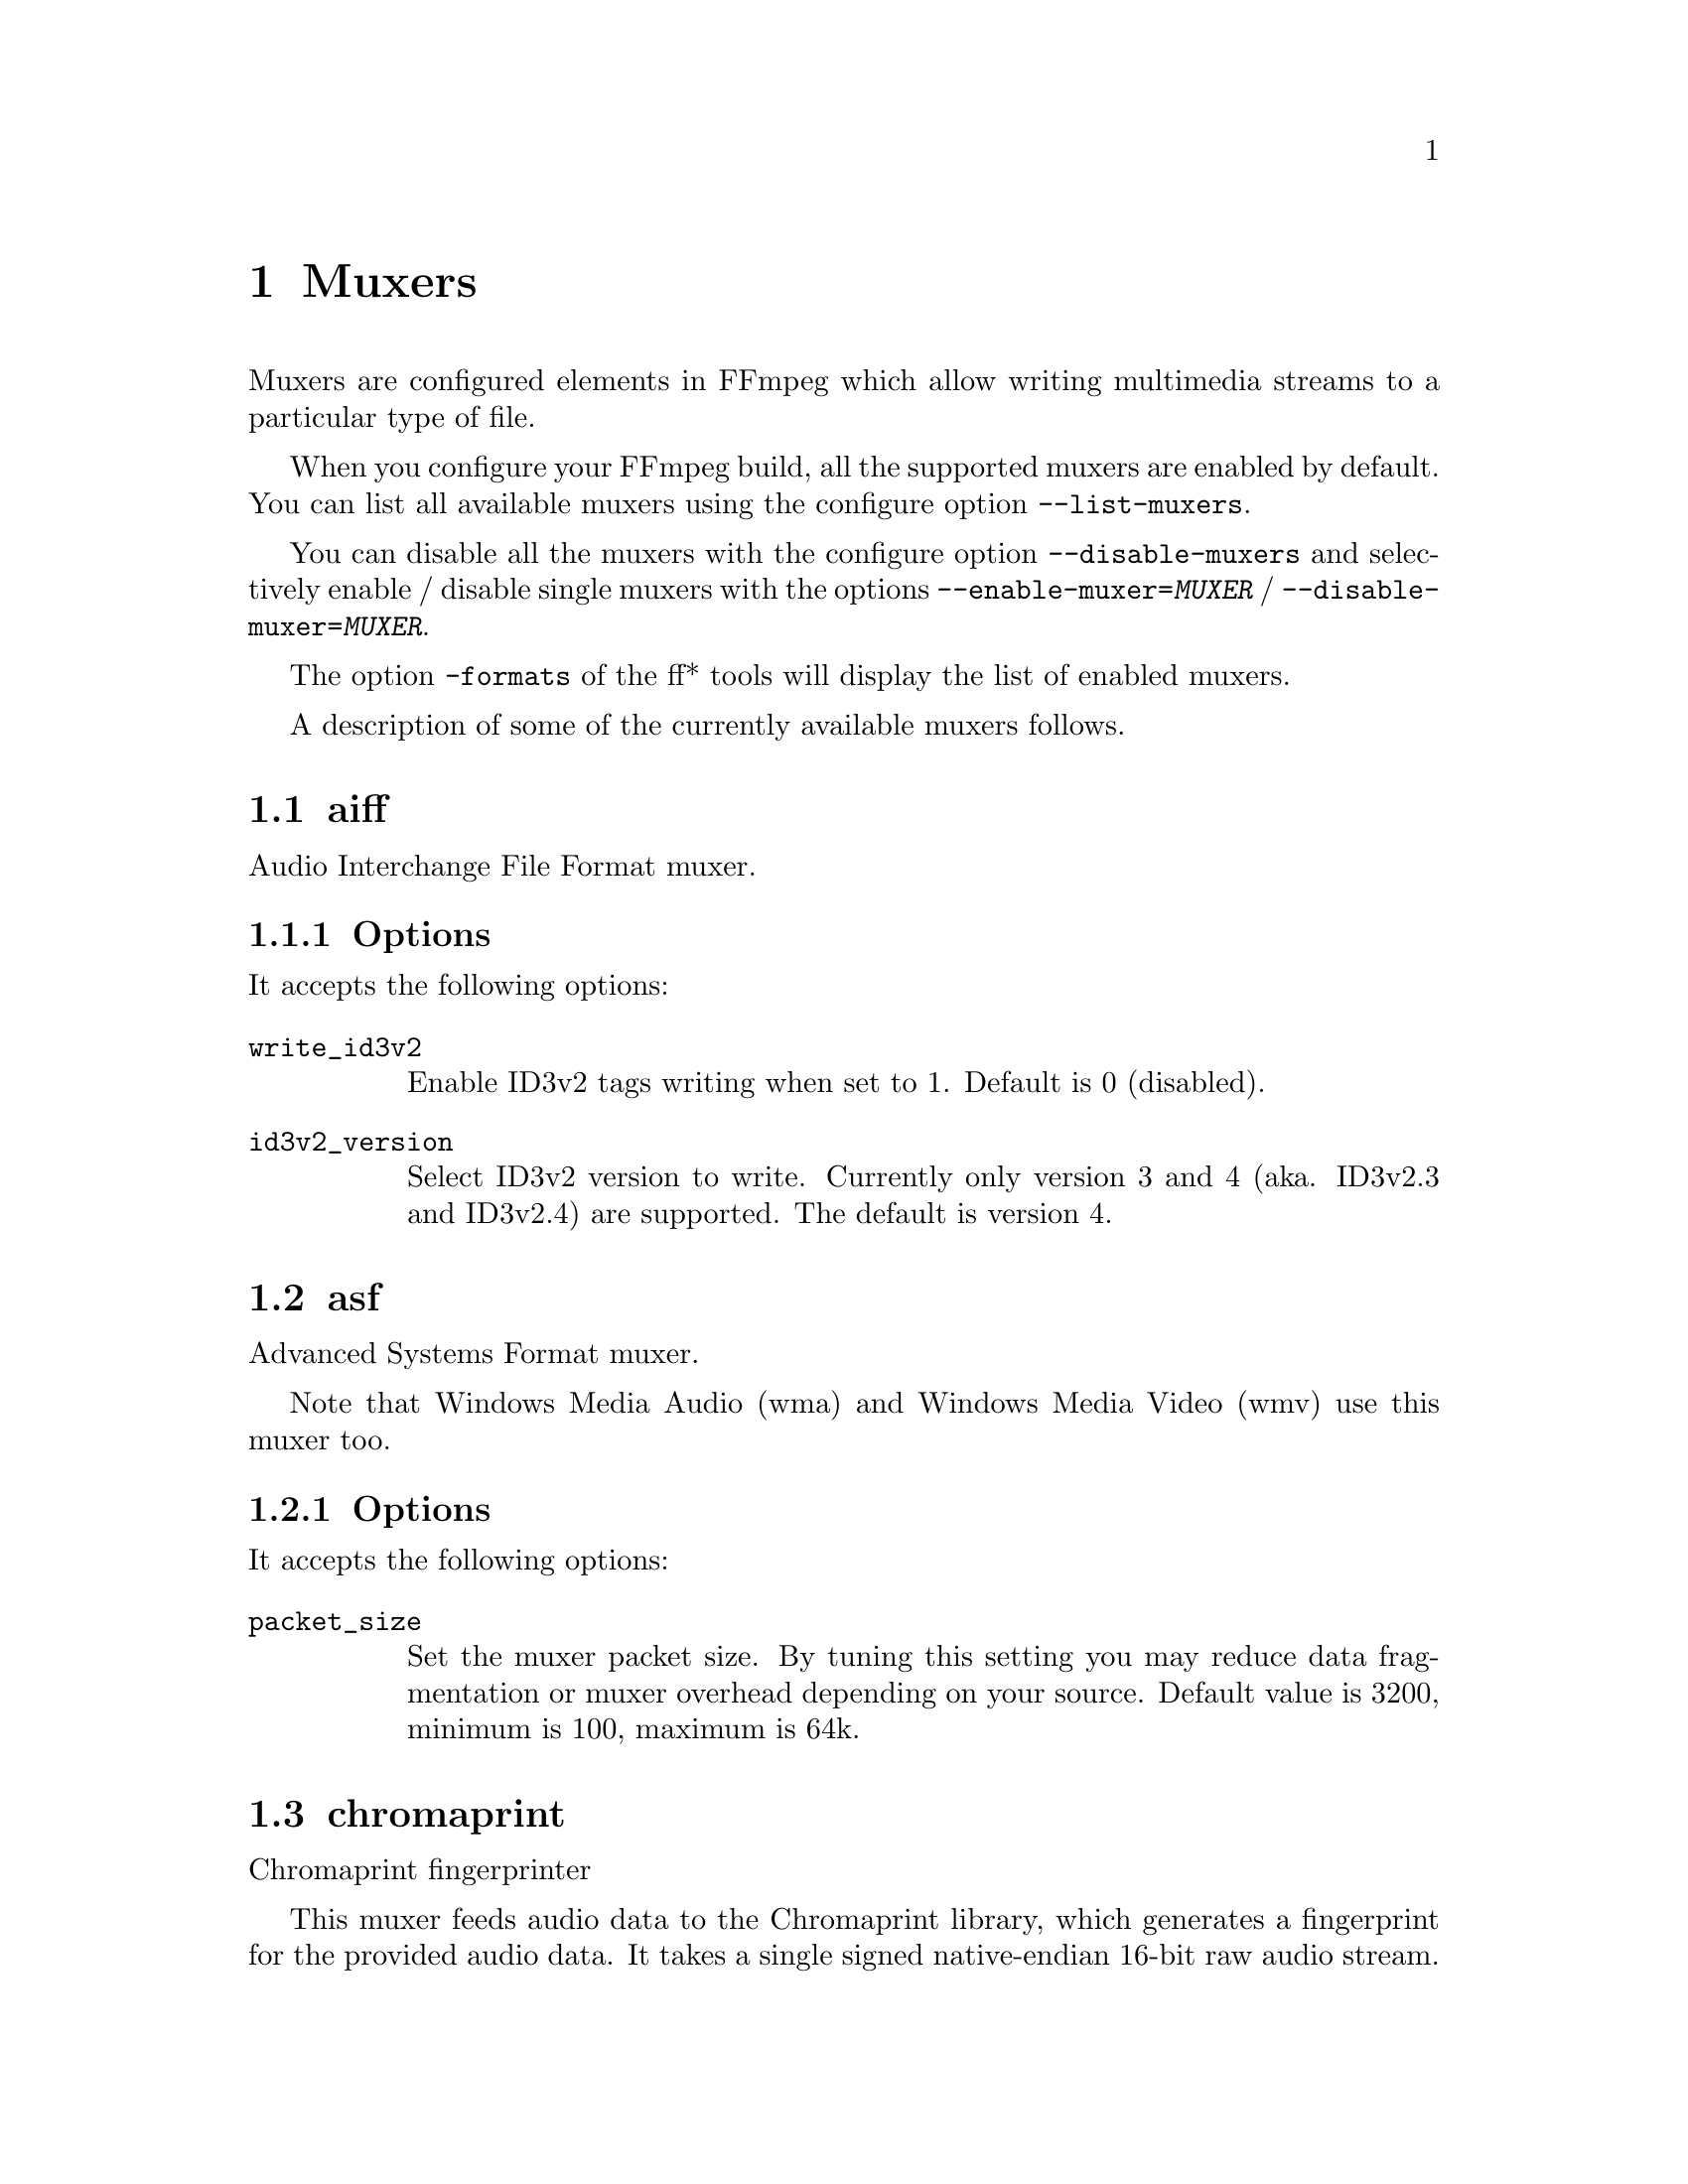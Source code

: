 @chapter Muxers
@c man begin MUXERS

Muxers are configured elements in FFmpeg which allow writing
multimedia streams to a particular type of file.

When you configure your FFmpeg build, all the supported muxers
are enabled by default. You can list all available muxers using the
configure option @code{--list-muxers}.

You can disable all the muxers with the configure option
@code{--disable-muxers} and selectively enable / disable single muxers
with the options @code{--enable-muxer=@var{MUXER}} /
@code{--disable-muxer=@var{MUXER}}.

The option @code{-formats} of the ff* tools will display the list of
enabled muxers.

A description of some of the currently available muxers follows.

@anchor{aiff}
@section aiff

Audio Interchange File Format muxer.

@subsection Options

It accepts the following options:

@table @option
@item write_id3v2
Enable ID3v2 tags writing when set to 1. Default is 0 (disabled).

@item id3v2_version
Select ID3v2 version to write. Currently only version 3 and 4 (aka.
ID3v2.3 and ID3v2.4) are supported. The default is version 4.

@end table

@anchor{asf}
@section asf

Advanced Systems Format muxer.

Note that Windows Media Audio (wma) and Windows Media Video (wmv) use this
muxer too.

@subsection Options

It accepts the following options:

@table @option
@item packet_size
Set the muxer packet size. By tuning this setting you may reduce data
fragmentation or muxer overhead depending on your source. Default value is
3200, minimum is 100, maximum is 64k.

@end table

@anchor{chromaprint}
@section chromaprint

Chromaprint fingerprinter

This muxer feeds audio data to the Chromaprint library, which generates
a fingerprint for the provided audio data. It takes a single signed
native-endian 16-bit raw audio stream.

@subsection Options

@table @option
@item silence_threshold
Threshold for detecting silence, ranges from 0 to 32767. -1 for default
(required for use with the AcoustID service).

@item algorithm
Algorithm index to fingerprint with.

@item fp_format
Format to output the fingerprint as. Accepts the following options:
@table @samp
@item raw
Binary raw fingerprint

@item compressed
Binary compressed fingerprint

@item base64
Base64 compressed fingerprint

@end table

@end table

@anchor{crc}
@section crc

CRC (Cyclic Redundancy Check) testing format.

This muxer computes and prints the Adler-32 CRC of all the input audio
and video frames. By default audio frames are converted to signed
16-bit raw audio and video frames to raw video before computing the
CRC.

The output of the muxer consists of a single line of the form:
CRC=0x@var{CRC}, where @var{CRC} is a hexadecimal number 0-padded to
8 digits containing the CRC for all the decoded input frames.

See also the @ref{framecrc} muxer.

@subsection Examples

For example to compute the CRC of the input, and store it in the file
@file{out.crc}:
@example
ffmpeg -i INPUT -f crc out.crc
@end example

You can print the CRC to stdout with the command:
@example
ffmpeg -i INPUT -f crc -
@end example

You can select the output format of each frame with @command{ffmpeg} by
specifying the audio and video codec and format. For example to
compute the CRC of the input audio converted to PCM unsigned 8-bit
and the input video converted to MPEG-2 video, use the command:
@example
ffmpeg -i INPUT -c:a pcm_u8 -c:v mpeg2video -f crc -
@end example

@section flv

Adobe Flash Video Format muxer.

This muxer accepts the following options:

@table @option

@item flvflags @var{flags}
Possible values:

@table @samp

@item aac_seq_header_detect
Place AAC sequence header based on audio stream data.

@item no_sequence_end
Disable sequence end tag.
@end table
@end table

@anchor{framecrc}
@section framecrc

Per-packet CRC (Cyclic Redundancy Check) testing format.

This muxer computes and prints the Adler-32 CRC for each audio
and video packet. By default audio frames are converted to signed
16-bit raw audio and video frames to raw video before computing the
CRC.

The output of the muxer consists of a line for each audio and video
packet of the form:
@example
@var{stream_index}, @var{packet_dts}, @var{packet_pts}, @var{packet_duration}, @var{packet_size}, 0x@var{CRC}
@end example

@var{CRC} is a hexadecimal number 0-padded to 8 digits containing the
CRC of the packet.

@subsection Examples

For example to compute the CRC of the audio and video frames in
@file{INPUT}, converted to raw audio and video packets, and store it
in the file @file{out.crc}:
@example
ffmpeg -i INPUT -f framecrc out.crc
@end example

To print the information to stdout, use the command:
@example
ffmpeg -i INPUT -f framecrc -
@end example

With @command{ffmpeg}, you can select the output format to which the
audio and video frames are encoded before computing the CRC for each
packet by specifying the audio and video codec. For example, to
compute the CRC of each decoded input audio frame converted to PCM
unsigned 8-bit and of each decoded input video frame converted to
MPEG-2 video, use the command:
@example
ffmpeg -i INPUT -c:a pcm_u8 -c:v mpeg2video -f framecrc -
@end example

See also the @ref{crc} muxer.

@anchor{framehash}
@section framehash

Per-packet hash testing format.

This muxer computes and prints a cryptographic hash for each audio
and video packet. This can be used for packet-by-packet equality
checks without having to individually do a binary comparison on each.

By default audio frames are converted to signed 16-bit raw audio and
video frames to raw video before computing the hash, but the output
of explicit conversions to other codecs can also be used. It uses the
SHA-256 cryptographic hash function by default, but supports several
other algorithms.

The output of the muxer consists of a line for each audio and video
packet of the form:
@example
@var{stream_index}, @var{packet_dts}, @var{packet_pts}, @var{packet_duration}, @var{packet_size}, @var{hash}
@end example

@var{hash} is a hexadecimal number representing the computed hash
for the packet.

@table @option
@item hash @var{algorithm}
Use the cryptographic hash function specified by the string @var{algorithm}.
Supported values include @code{MD5}, @code{murmur3}, @code{RIPEMD128},
@code{RIPEMD160}, @code{RIPEMD256}, @code{RIPEMD320}, @code{SHA160},
@code{SHA224}, @code{SHA256} (default), @code{SHA512/224}, @code{SHA512/256},
@code{SHA384}, @code{SHA512}, @code{CRC32} and @code{adler32}.

@end table

@subsection Examples

To compute the SHA-256 hash of the audio and video frames in @file{INPUT},
converted to raw audio and video packets, and store it in the file
@file{out.sha256}:
@example
ffmpeg -i INPUT -f framehash out.sha256
@end example

To print the information to stdout, using the MD5 hash function, use
the command:
@example
ffmpeg -i INPUT -f framehash -hash md5 -
@end example

See also the @ref{hash} muxer.

@anchor{framemd5}
@section framemd5

Per-packet MD5 testing format.

This is a variant of the @ref{framehash} muxer. Unlike that muxer,
it defaults to using the MD5 hash function.

@subsection Examples

To compute the MD5 hash of the audio and video frames in @file{INPUT},
converted to raw audio and video packets, and store it in the file
@file{out.md5}:
@example
ffmpeg -i INPUT -f framemd5 out.md5
@end example

To print the information to stdout, use the command:
@example
ffmpeg -i INPUT -f framemd5 -
@end example

See also the @ref{framehash} and @ref{md5} muxers.

@anchor{gif}
@section gif

Animated GIF muxer.

It accepts the following options:

@table @option
@item loop
Set the number of times to loop the output. Use @code{-1} for no loop, @code{0}
for looping indefinitely (default).

@item final_delay
Force the delay (expressed in centiseconds) after the last frame. Each frame
ends with a delay until the next frame. The default is @code{-1}, which is a
special value to tell the muxer to re-use the previous delay. In case of a
loop, you might want to customize this value to mark a pause for instance.
@end table

For example, to encode a gif looping 10 times, with a 5 seconds delay between
the loops:
@example
ffmpeg -i INPUT -loop 10 -final_delay 500 out.gif
@end example

Note 1: if you wish to extract the frames into separate GIF files, you need to
force the @ref{image2} muxer:
@example
ffmpeg -i INPUT -c:v gif -f image2 "out%d.gif"
@end example

Note 2: the GIF format has a very large time base: the delay between two frames
can therefore not be smaller than one centi second.

@anchor{hash}
@section hash

Hash testing format.

This muxer computes and prints a cryptographic hash of all the input
audio and video frames. This can be used for equality checks without
having to do a complete binary comparison.

By default audio frames are converted to signed 16-bit raw audio and
video frames to raw video before computing the hash, but the output
of explicit conversions to other codecs can also be used. Timestamps
are ignored. It uses the SHA-256 cryptographic hash function by default,
but supports several other algorithms.

The output of the muxer consists of a single line of the form:
@var{algo}=@var{hash}, where @var{algo} is a short string representing
the hash function used, and @var{hash} is a hexadecimal number
representing the computed hash.

@table @option
@item hash @var{algorithm}
Use the cryptographic hash function specified by the string @var{algorithm}.
Supported values include @code{MD5}, @code{murmur3}, @code{RIPEMD128},
@code{RIPEMD160}, @code{RIPEMD256}, @code{RIPEMD320}, @code{SHA160},
@code{SHA224}, @code{SHA256} (default), @code{SHA512/224}, @code{SHA512/256},
@code{SHA384}, @code{SHA512}, @code{CRC32} and @code{adler32}.

@end table

@subsection Examples

To compute the SHA-256 hash of the input converted to raw audio and
video, and store it in the file @file{out.sha256}:
@example
ffmpeg -i INPUT -f hash out.sha256
@end example

To print an MD5 hash to stdout use the command:
@example
ffmpeg -i INPUT -f hash -hash md5 -
@end example

See also the @ref{framehash} muxer.

@anchor{hls}
@section hls

Apple HTTP Live Streaming muxer that segments MPEG-TS according to
the HTTP Live Streaming (HLS) specification.

It creates a playlist file, and one or more segment files. The output filename
specifies the playlist filename.

By default, the muxer creates a file for each segment produced. These files
have the same name as the playlist, followed by a sequential number and a
.ts extension.

For example, to convert an input file with @command{ffmpeg}:
@example
ffmpeg -i in.nut out.m3u8
@end example
This example will produce the playlist, @file{out.m3u8}, and segment files:
@file{out0.ts}, @file{out1.ts}, @file{out2.ts}, etc.

See also the @ref{segment} muxer, which provides a more generic and
flexible implementation of a segmenter, and can be used to perform HLS
segmentation.

@subsection Options

This muxer supports the following options:

@table @option
@item hls_init_time @var{seconds}
Set the initial target segment length in seconds. Default value is @var{0}.
Segment will be cut on the next key frame after this time has passed on the first m3u8 list.
After the initial playlist is filled @command{ffmpeg} will cut segments
at duration equal to @code{hls_time}

@item hls_time @var{seconds}
Set the target segment length in seconds. Default value is 2.
Segment will be cut on the next key frame after this time has passed.

@item hls_list_size @var{size}
Set the maximum number of playlist entries. If set to 0 the list file
will contain all the segments. Default value is 5.

@item hls_ts_options @var{options_list}
Set output format options using a :-separated list of key=value
parameters. Values containing @code{:} special characters must be
escaped.

@item hls_wrap @var{wrap}
Set the number after which the segment filename number (the number
specified in each segment file) wraps. If set to 0 the number will be
never wrapped. Default value is 0.

This option is useful to avoid to fill the disk with many segment
files, and limits the maximum number of segment files written to disk
to @var{wrap}.

@item start_number @var{number}
Start the playlist sequence number from @var{number}. Default value is
0.

@item hls_allow_cache @var{allowcache}
Explicitly set whether the client MAY (1) or MUST NOT (0) cache media segments.

@item hls_base_url @var{baseurl}
Append @var{baseurl} to every entry in the playlist.
Useful to generate playlists with absolute paths.

Note that the playlist sequence number must be unique for each segment
and it is not to be confused with the segment filename sequence number
which can be cyclic, for example if the @option{wrap} option is
specified.

@item hls_segment_filename @var{filename}
Set the segment filename. Unless @code{hls_flags single_file} is set,
@var{filename} is used as a string format with the segment number:
@example
ffmpeg -i in.nut -hls_segment_filename 'file%03d.ts' out.m3u8
@end example
This example will produce the playlist, @file{out.m3u8}, and segment files:
@file{file000.ts}, @file{file001.ts}, @file{file002.ts}, etc.

@item use_localtime
Use strftime on @var{filename} to expand the segment filename with localtime.
The segment number (%d) is not available in this mode.
@example
ffmpeg -i in.nut -use_localtime 1 -hls_segment_filename 'file-%Y%m%d-%s.ts' out.m3u8
@end example
This example will produce the playlist, @file{out.m3u8}, and segment files:
@file{file-20160215-1455569023.ts}, @file{file-20160215-1455569024.ts}, etc.

@item use_localtime_mkdir
Used together with -use_localtime, it will create up to one subdirectory which
is expanded in @var{filename}.
@example
ffmpeg -i in.nut -use_localtime 1 -use_localtime_mkdir 1 -hls_segment_filename '%Y%m%d/file-%Y%m%d-%s.ts' out.m3u8
@end example
This example will create a directory 201560215 (if it does not exist), and then
produce the playlist, @file{out.m3u8}, and segment files:
@file{201560215/file-20160215-1455569023.ts}, @file{201560215/file-20160215-1455569024.ts}, etc.


@item hls_key_info_file @var{key_info_file}
Use the information in @var{key_info_file} for segment encryption. The first
line of @var{key_info_file} specifies the key URI written to the playlist. The
key URL is used to access the encryption key during playback. The second line
specifies the path to the key file used to obtain the key during the encryption
process. The key file is read as a single packed array of 16 octets in binary
format. The optional third line specifies the initialization vector (IV) as a
hexadecimal string to be used instead of the segment sequence number (default)
for encryption. Changes to @var{key_info_file} will result in segment
encryption with the new key/IV and an entry in the playlist for the new key
URI/IV.

Key info file format:
@example
@var{key URI}
@var{key file path}
@var{IV} (optional)
@end example

Example key URIs:
@example
http://server/file.key
/path/to/file.key
file.key
@end example

Example key file paths:
@example
file.key
/path/to/file.key
@end example

Example IV:
@example
0123456789ABCDEF0123456789ABCDEF
@end example

Key info file example:
@example
http://server/file.key
/path/to/file.key
0123456789ABCDEF0123456789ABCDEF
@end example

Example shell script:
@example
#!/bin/sh
BASE_URL=$@{1:-'.'@}
openssl rand 16 > file.key
echo $BASE_URL/file.key > file.keyinfo
echo file.key >> file.keyinfo
echo $(openssl rand -hex 16) >> file.keyinfo
ffmpeg -f lavfi -re -i testsrc -c:v h264 -hls_flags delete_segments \
  -hls_key_info_file file.keyinfo out.m3u8
@end example

@item hls_flags single_file
If this flag is set, the muxer will store all segments in a single MPEG-TS
file, and will use byte ranges in the playlist. HLS playlists generated with
this way will have the version number 4.
For example:
@example
ffmpeg -i in.nut -hls_flags single_file out.m3u8
@end example
Will produce the playlist, @file{out.m3u8}, and a single segment file,
@file{out.ts}.

@item hls_flags delete_segments
Segment files removed from the playlist are deleted after a period of time
equal to the duration of the segment plus the duration of the playlist.

@item hls_flags append_list
Append new segments into the end of old segment list,
and remove the @code{#EXT-X-ENDLIST} from the old segment list.

@item hls_flags round_durations
Round the duration info in the playlist file segment info to integer
values, instead of using floating point.

@item hls_flags discont_starts
Add the @code{#EXT-X-DISCONTINUITY} tag to the playlist, before the
first segment's information.

@item hls_flags omit_endlist
Do not append the @code{EXT-X-ENDLIST} tag at the end of the playlist.

@item hls_flags split_by_time
Allow segments to start on frames other than keyframes. This improves
behavior on some players when the time between keyframes is inconsistent,
but may make things worse on others, and can cause some oddities during
seeking. This flag should be used with the @code{hls_time} option.

@item hls_flags program_date_time
Generate @code{EXT-X-PROGRAM-DATE-TIME} tags.

@item hls_playlist_type event
Emit @code{#EXT-X-PLAYLIST-TYPE:EVENT} in the m3u8 header. Forces
@option{hls_list_size} to 0; the playlist can only be appended to.

@item hls_playlist_type vod
Emit @code{#EXT-X-PLAYLIST-TYPE:VOD} in the m3u8 header. Forces
@option{hls_list_size} to 0; the playlist must not change.

@item method
Use the given HTTP method to create the hls files.
@example
ffmpeg -re -i in.ts -f hls -method PUT http://example.com/live/out.m3u8
@end example
This example will upload all the mpegts segment files to the HTTP
server using the HTTP PUT method, and update the m3u8 files every
@code{refresh} times using the same method.
Note that the HTTP server must support the given method for uploading
files.
@end table

@anchor{ico}
@section ico

ICO file muxer.

Microsoft's icon file format (ICO) has some strict limitations that should be noted:

@itemize
@item
Size cannot exceed 256 pixels in any dimension

@item
Only BMP and PNG images can be stored

@item
If a BMP image is used, it must be one of the following pixel formats:
@example
BMP Bit Depth      FFmpeg Pixel Format
1bit               pal8
4bit               pal8
8bit               pal8
16bit              rgb555le
24bit              bgr24
32bit              bgra
@end example

@item
If a BMP image is used, it must use the BITMAPINFOHEADER DIB header

@item
If a PNG image is used, it must use the rgba pixel format
@end itemize

@anchor{image2}
@section image2

Image file muxer.

The image file muxer writes video frames to image files.

The output filenames are specified by a pattern, which can be used to
produce sequentially numbered series of files.
The pattern may contain the string "%d" or "%0@var{N}d", this string
specifies the position of the characters representing a numbering in
the filenames. If the form "%0@var{N}d" is used, the string
representing the number in each filename is 0-padded to @var{N}
digits. The literal character '%' can be specified in the pattern with
the string "%%".

If the pattern contains "%d" or "%0@var{N}d", the first filename of
the file list specified will contain the number 1, all the following
numbers will be sequential.

The pattern may contain a suffix which is used to automatically
determine the format of the image files to write.

For example the pattern "img-%03d.bmp" will specify a sequence of
filenames of the form @file{img-001.bmp}, @file{img-002.bmp}, ...,
@file{img-010.bmp}, etc.
The pattern "img%%-%d.jpg" will specify a sequence of filenames of the
form @file{img%-1.jpg}, @file{img%-2.jpg}, ..., @file{img%-10.jpg},
etc.

@subsection Examples

The following example shows how to use @command{ffmpeg} for creating a
sequence of files @file{img-001.jpeg}, @file{img-002.jpeg}, ...,
taking one image every second from the input video:
@example
ffmpeg -i in.avi -vsync cfr -r 1 -f image2 'img-%03d.jpeg'
@end example

Note that with @command{ffmpeg}, if the format is not specified with the
@code{-f} option and the output filename specifies an image file
format, the image2 muxer is automatically selected, so the previous
command can be written as:
@example
ffmpeg -i in.avi -vsync cfr -r 1 'img-%03d.jpeg'
@end example

Note also that the pattern must not necessarily contain "%d" or
"%0@var{N}d", for example to create a single image file
@file{img.jpeg} from the start of the input video you can employ the command:
@example
ffmpeg -i in.avi -f image2 -frames:v 1 img.jpeg
@end example

The @option{strftime} option allows you to expand the filename with
date and time information. Check the documentation of
the @code{strftime()} function for the syntax.

For example to generate image files from the @code{strftime()}
"%Y-%m-%d_%H-%M-%S" pattern, the following @command{ffmpeg} command
can be used:
@example
ffmpeg -f v4l2 -r 1 -i /dev/video0 -f image2 -strftime 1 "%Y-%m-%d_%H-%M-%S.jpg"
@end example

@subsection Options

@table @option
@item start_number
Start the sequence from the specified number. Default value is 0.

@item update
If set to 1, the filename will always be interpreted as just a
filename, not a pattern, and the corresponding file will be continuously
overwritten with new images. Default value is 0.

@item strftime
If set to 1, expand the filename with date and time information from
@code{strftime()}. Default value is 0.
@end table

The image muxer supports the .Y.U.V image file format. This format is
special in that that each image frame consists of three files, for
each of the YUV420P components. To read or write this image file format,
specify the name of the '.Y' file. The muxer will automatically open the
'.U' and '.V' files as required.

@section matroska

Matroska container muxer.

This muxer implements the matroska and webm container specs.

@subsection Metadata

The recognized metadata settings in this muxer are:

@table @option
@item title
Set title name provided to a single track.

@item language
Specify the language of the track in the Matroska languages form.

The language can be either the 3 letters bibliographic ISO-639-2 (ISO
639-2/B) form (like "fre" for French), or a language code mixed with a
country code for specialities in languages (like "fre-ca" for Canadian
French).

@item stereo_mode
Set stereo 3D video layout of two views in a single video track.

The following values are recognized:
@table @samp
@item mono
video is not stereo
@item left_right
Both views are arranged side by side, Left-eye view is on the left
@item bottom_top
Both views are arranged in top-bottom orientation, Left-eye view is at bottom
@item top_bottom
Both views are arranged in top-bottom orientation, Left-eye view is on top
@item checkerboard_rl
Each view is arranged in a checkerboard interleaved pattern, Left-eye view being first
@item checkerboard_lr
Each view is arranged in a checkerboard interleaved pattern, Right-eye view being first
@item row_interleaved_rl
Each view is constituted by a row based interleaving, Right-eye view is first row
@item row_interleaved_lr
Each view is constituted by a row based interleaving, Left-eye view is first row
@item col_interleaved_rl
Both views are arranged in a column based interleaving manner, Right-eye view is first column
@item col_interleaved_lr
Both views are arranged in a column based interleaving manner, Left-eye view is first column
@item anaglyph_cyan_red
All frames are in anaglyph format viewable through red-cyan filters
@item right_left
Both views are arranged side by side, Right-eye view is on the left
@item anaglyph_green_magenta
All frames are in anaglyph format viewable through green-magenta filters
@item block_lr
Both eyes laced in one Block, Left-eye view is first
@item block_rl
Both eyes laced in one Block, Right-eye view is first
@end table
@end table

For example a 3D WebM clip can be created using the following command line:
@example
ffmpeg -i sample_left_right_clip.mpg -an -c:v libvpx -metadata stereo_mode=left_right -y stereo_clip.webm
@end example

@subsection Options

This muxer supports the following options:

@table @option
@item reserve_index_space
By default, this muxer writes the index for seeking (called cues in Matroska
terms) at the end of the file, because it cannot know in advance how much space
to leave for the index at the beginning of the file. However for some use cases
-- e.g.  streaming where seeking is possible but slow -- it is useful to put the
index at the beginning of the file.

If this option is set to a non-zero value, the muxer will reserve a given amount
of space in the file header and then try to write the cues there when the muxing
finishes. If the available space does not suffice, muxing will fail. A safe size
for most use cases should be about 50kB per hour of video.

Note that cues are only written if the output is seekable and this option will
have no effect if it is not.
@end table

@anchor{md5}
@section md5

MD5 testing format.

This is a variant of the @ref{hash} muxer. Unlike that muxer, it
defaults to using the MD5 hash function.

@subsection Examples

To compute the MD5 hash of the input converted to raw
audio and video, and store it in the file @file{out.md5}:
@example
ffmpeg -i INPUT -f md5 out.md5
@end example

You can print the MD5 to stdout with the command:
@example
ffmpeg -i INPUT -f md5 -
@end example

See also the @ref{hash} and @ref{framemd5} muxers.

@section mov, mp4, ismv

MOV/MP4/ISMV (Smooth Streaming) muxer.

The mov/mp4/ismv muxer supports fragmentation. Normally, a MOV/MP4
file has all the metadata about all packets stored in one location
(written at the end of the file, it can be moved to the start for
better playback by adding @var{faststart} to the @var{movflags}, or
using the @command{qt-faststart} tool). A fragmented
file consists of a number of fragments, where packets and metadata
about these packets are stored together. Writing a fragmented
file has the advantage that the file is decodable even if the
writing is interrupted (while a normal MOV/MP4 is undecodable if
it is not properly finished), and it requires less memory when writing
very long files (since writing normal MOV/MP4 files stores info about
every single packet in memory until the file is closed). The downside
is that it is less compatible with other applications.

@subsection Options

Fragmentation is enabled by setting one of the AVOptions that define
how to cut the file into fragments:

@table @option
@item -moov_size @var{bytes}
Reserves space for the moov atom at the beginning of the file instead of placing the
moov atom at the end. If the space reserved is insufficient, muxing will fail.
@item -movflags frag_keyframe
Start a new fragment at each video keyframe.
@item -frag_duration @var{duration}
Create fragments that are @var{duration} microseconds long.
@item -frag_size @var{size}
Create fragments that contain up to @var{size} bytes of payload data.
@item -movflags frag_custom
Allow the caller to manually choose when to cut fragments, by
calling @code{av_write_frame(ctx, NULL)} to write a fragment with
the packets written so far. (This is only useful with other
applications integrating libavformat, not from @command{ffmpeg}.)
@item -min_frag_duration @var{duration}
Don't create fragments that are shorter than @var{duration} microseconds long.
@end table

If more than one condition is specified, fragments are cut when
one of the specified conditions is fulfilled. The exception to this is
@code{-min_frag_duration}, which has to be fulfilled for any of the other
conditions to apply.

Additionally, the way the output file is written can be adjusted
through a few other options:

@table @option
@item -movflags empty_moov
Write an initial moov atom directly at the start of the file, without
describing any samples in it. Generally, an mdat/moov pair is written
at the start of the file, as a normal MOV/MP4 file, containing only
a short portion of the file. With this option set, there is no initial
mdat atom, and the moov atom only describes the tracks but has
a zero duration.

This option is implicitly set when writing ismv (Smooth Streaming) files.
@item -movflags separate_moof
Write a separate moof (movie fragment) atom for each track. Normally,
packets for all tracks are written in a moof atom (which is slightly
more efficient), but with this option set, the muxer writes one moof/mdat
pair for each track, making it easier to separate tracks.

This option is implicitly set when writing ismv (Smooth Streaming) files.
@item -movflags faststart
Run a second pass moving the index (moov atom) to the beginning of the file.
This operation can take a while, and will not work in various situations such
as fragmented output, thus it is not enabled by default.
@item -movflags rtphint
Add RTP hinting tracks to the output file.
@item -movflags disable_chpl
Disable Nero chapter markers (chpl atom).  Normally, both Nero chapters
and a QuickTime chapter track are written to the file. With this option
set, only the QuickTime chapter track will be written. Nero chapters can
cause failures when the file is reprocessed with certain tagging programs, like
mp3Tag 2.61a and iTunes 11.3, most likely other versions are affected as well.
@item -movflags omit_tfhd_offset
Do not write any absolute base_data_offset in tfhd atoms. This avoids
tying fragments to absolute byte positions in the file/streams.
@item -movflags default_base_moof
Similarly to the omit_tfhd_offset, this flag avoids writing the
absolute base_data_offset field in tfhd atoms, but does so by using
the new default-base-is-moof flag instead. This flag is new from
14496-12:2012. This may make the fragments easier to parse in certain
circumstances (avoiding basing track fragment location calculations
on the implicit end of the previous track fragment).
@item -write_tmcd
Specify @code{on} to force writing a timecode track, @code{off} to disable it
and @code{auto} to write a timecode track only for mov and mp4 output (default).
@end table

@subsection Example

Smooth Streaming content can be pushed in real time to a publishing
point on IIS with this muxer. Example:
@example
ffmpeg -re @var{<normal input/transcoding options>} -movflags isml+frag_keyframe -f ismv http://server/publishingpoint.isml/Streams(Encoder1)
@end example

@subsection Audible AAX

Audible AAX files are encrypted M4B files, and they can be decrypted by specifying a 4 byte activation secret.
@example
ffmpeg -activation_bytes 1CEB00DA -i test.aax -vn -c:a copy output.mp4
@end example

@section mp3

The MP3 muxer writes a raw MP3 stream with the following optional features:
@itemize @bullet
@item
An ID3v2 metadata header at the beginning (enabled by default). Versions 2.3 and
2.4 are supported, the @code{id3v2_version} private option controls which one is
used (3 or 4). Setting @code{id3v2_version} to 0 disables the ID3v2 header
completely.

The muxer supports writing attached pictures (APIC frames) to the ID3v2 header.
The pictures are supplied to the muxer in form of a video stream with a single
packet. There can be any number of those streams, each will correspond to a
single APIC frame.  The stream metadata tags @var{title} and @var{comment} map
to APIC @var{description} and @var{picture type} respectively. See
@url{http://id3.org/id3v2.4.0-frames} for allowed picture types.

Note that the APIC frames must be written at the beginning, so the muxer will
buffer the audio frames until it gets all the pictures. It is therefore advised
to provide the pictures as soon as possible to avoid excessive buffering.

@item
A Xing/LAME frame right after the ID3v2 header (if present). It is enabled by
default, but will be written only if the output is seekable. The
@code{write_xing} private option can be used to disable it.  The frame contains
various information that may be useful to the decoder, like the audio duration
or encoder delay.

@item
A legacy ID3v1 tag at the end of the file (disabled by default). It may be
enabled with the @code{write_id3v1} private option, but as its capabilities are
very limited, its usage is not recommended.
@end itemize

Examples:

Write an mp3 with an ID3v2.3 header and an ID3v1 footer:
@example
ffmpeg -i INPUT -id3v2_version 3 -write_id3v1 1 out.mp3
@end example

To attach a picture to an mp3 file select both the audio and the picture stream
with @code{map}:
@example
ffmpeg -i input.mp3 -i cover.png -c copy -map 0 -map 1
-metadata:s:v title="Album cover" -metadata:s:v comment="Cover (Front)" out.mp3
@end example

Write a "clean" MP3 without any extra features:
@example
ffmpeg -i input.wav -write_xing 0 -id3v2_version 0 out.mp3
@end example

@section mpegts

MPEG transport stream muxer.

This muxer implements ISO 13818-1 and part of ETSI EN 300 468.

The recognized metadata settings in mpegts muxer are @code{service_provider}
and @code{service_name}. If they are not set the default for
@code{service_provider} is "FFmpeg" and the default for
@code{service_name} is "Service01".

@subsection Options

The muxer options are:

@table @option
@item mpegts_original_network_id @var{number}
Set the original_network_id (default 0x0001). This is unique identifier
of a network in DVB. Its main use is in the unique identification of a
service through the path Original_Network_ID, Transport_Stream_ID.
@item mpegts_transport_stream_id @var{number}
Set the transport_stream_id (default 0x0001). This identifies a
transponder in DVB.
@item mpegts_service_id @var{number}
Set the service_id (default 0x0001) also known as program in DVB.
@item mpegts_service_type @var{number}
Set the program service_type (default @var{digital_tv}), see below
a list of pre defined values.
@item mpegts_pmt_start_pid @var{number}
Set the first PID for PMT (default 0x1000, max 0x1f00).
@item mpegts_start_pid @var{number}
Set the first PID for data packets (default 0x0100, max 0x0f00).
@item mpegts_m2ts_mode @var{number}
Enable m2ts mode if set to 1. Default value is -1 which disables m2ts mode.
@item muxrate @var{number}
Set a constant muxrate (default VBR).
@item pcr_period @var{numer}
Override the default PCR retransmission time (default 20ms), ignored
if variable muxrate is selected.
@item pat_period @var{number}
Maximal time in seconds between PAT/PMT tables.
@item sdt_period @var{number}
Maximal time in seconds between SDT tables.
@item pes_payload_size @var{number}
Set minimum PES packet payload in bytes.
@item mpegts_flags @var{flags}
Set flags (see below).
@item mpegts_copyts @var{number}
Preserve original timestamps, if value is set to 1. Default value is -1, which
results in shifting timestamps so that they start from 0.
@item tables_version @var{number}
Set PAT, PMT and SDT version (default 0, valid values are from 0 to 31, inclusively).
This option allows updating stream structure so that standard consumer may
detect the change. To do so, reopen output AVFormatContext (in case of API
usage) or restart ffmpeg instance, cyclically changing tables_version value:
@example
ffmpeg -i source1.ts -codec copy -f mpegts -tables_version 0 udp://1.1.1.1:1111
ffmpeg -i source2.ts -codec copy -f mpegts -tables_version 1 udp://1.1.1.1:1111
...
ffmpeg -i source3.ts -codec copy -f mpegts -tables_version 31 udp://1.1.1.1:1111
ffmpeg -i source1.ts -codec copy -f mpegts -tables_version 0 udp://1.1.1.1:1111
ffmpeg -i source2.ts -codec copy -f mpegts -tables_version 1 udp://1.1.1.1:1111
...
@end example
@end table

Option @option{mpegts_service_type} accepts the following values:

@table @option
@item hex_value
Any hexdecimal value between 0x01 to 0xff as defined in ETSI 300 468.
@item digital_tv
Digital TV service.
@item digital_radio
Digital Radio service.
@item teletext
Teletext service.
@item advanced_codec_digital_radio
Advanced Codec Digital Radio service.
@item mpeg2_digital_hdtv
MPEG2 Digital HDTV service.
@item advanced_codec_digital_sdtv
Advanced Codec Digital SDTV service.
@item advanced_codec_digital_hdtv
Advanced Codec Digital HDTV service.
@end table

Option @option{mpegts_flags} may take a set of such flags:

@table @option
@item resend_headers
Reemit PAT/PMT before writing the next packet.
@item latm
Use LATM packetization for AAC.
@item pat_pmt_at_frames
Reemit PAT and PMT at each video frame.
@item system_b
Conform to System B (DVB) instead of System A (ATSC).
@item initial_discontinuity
Mark the initial packet of each stream as discontinuity.
@end table

@subsection Example

@example
ffmpeg -i file.mpg -c copy \
     -mpegts_original_network_id 0x1122 \
     -mpegts_transport_stream_id 0x3344 \
     -mpegts_service_id 0x5566 \
     -mpegts_pmt_start_pid 0x1500 \
     -mpegts_start_pid 0x150 \
     -metadata service_provider="Some provider" \
     -metadata service_name="Some Channel" \
     -y out.ts
@end example

@section mxf, mxf_d10

MXF muxer.

@subsection Options

The muxer options are:

@table @option
@item store_user_comments @var{bool}
Set if user comments should be stored if available or never.
IRT D-10 does not allow user comments. The default is thus to write them for
mxf but not for mxf_d10
@end table

@section null

Null muxer.

This muxer does not generate any output file, it is mainly useful for
testing or benchmarking purposes.

For example to benchmark decoding with @command{ffmpeg} you can use the
command:
@example
ffmpeg -benchmark -i INPUT -f null out.null
@end example

Note that the above command does not read or write the @file{out.null}
file, but specifying the output file is required by the @command{ffmpeg}
syntax.

Alternatively you can write the command as:
@example
ffmpeg -benchmark -i INPUT -f null -
@end example

@section nut

@table @option
@item -syncpoints @var{flags}
Change the syncpoint usage in nut:
@table @option
@item @var{default} use the normal low-overhead seeking aids.
@item @var{none} do not use the syncpoints at all, reducing the overhead but making the stream non-seekable;
    Use of this option is not recommended, as the resulting files are very damage
    sensitive and seeking is not possible. Also in general the overhead from
    syncpoints is negligible. Note, -@code{write_index} 0 can be used to disable
    all growing data tables, allowing to mux endless streams with limited memory
    and without these disadvantages.
@item @var{timestamped} extend the syncpoint with a wallclock field.
@end table
The @var{none} and @var{timestamped} flags are experimental.
@item -write_index @var{bool}
Write index at the end, the default is to write an index.
@end table

@example
ffmpeg -i INPUT -f_strict experimental -syncpoints none - | processor
@end example

@section ogg

Ogg container muxer.

@table @option
@item -page_duration @var{duration}
Preferred page duration, in microseconds. The muxer will attempt to create
pages that are approximately @var{duration} microseconds long. This allows the
user to compromise between seek granularity and container overhead. The default
is 1 second. A value of 0 will fill all segments, making pages as large as
possible. A value of 1 will effectively use 1 packet-per-page in most
situations, giving a small seek granularity at the cost of additional container
overhead.
@item -serial_offset @var{value}
Serial value from which to set the streams serial number.
Setting it to different and sufficiently large values ensures that the produced
ogg files can be safely chained.

@end table

@anchor{segment}
@section segment, stream_segment, ssegment

Basic stream segmenter.

This muxer outputs streams to a number of separate files of nearly
fixed duration. Output filename pattern can be set in a fashion
similar to @ref{image2}, or by using a @code{strftime} template if
the @option{strftime} option is enabled.

@code{stream_segment} is a variant of the muxer used to write to
streaming output formats, i.e. which do not require global headers,
and is recommended for outputting e.g. to MPEG transport stream segments.
@code{ssegment} is a shorter alias for @code{stream_segment}.

Every segment starts with a keyframe of the selected reference stream,
which is set through the @option{reference_stream} option.

Note that if you want accurate splitting for a video file, you need to
make the input key frames correspond to the exact splitting times
expected by the segmenter, or the segment muxer will start the new
segment with the key frame found next after the specified start
time.

The segment muxer works best with a single constant frame rate video.

Optionally it can generate a list of the created segments, by setting
the option @var{segment_list}. The list type is specified by the
@var{segment_list_type} option. The entry filenames in the segment
list are set by default to the basename of the corresponding segment
files.

See also the @ref{hls} muxer, which provides a more specific
implementation for HLS segmentation.

@subsection Options

The segment muxer supports the following options:

@table @option
@item increment_tc @var{1|0}
if set to @code{1}, increment timecode between each segment
If this is selected, the input need to have
a timecode in the first video stream. Default value is
@code{0}.

@item reference_stream @var{specifier}
Set the reference stream, as specified by the string @var{specifier}.
If @var{specifier} is set to @code{auto}, the reference is chosen
automatically. Otherwise it must be a stream specifier (see the ``Stream
specifiers'' chapter in the ffmpeg manual) which specifies the
reference stream. The default value is @code{auto}.

@item segment_format @var{format}
Override the inner container format, by default it is guessed by the filename
extension.

@item segment_format_options @var{options_list}
Set output format options using a :-separated list of key=value
parameters. Values containing the @code{:} special character must be
escaped.

@item segment_list @var{name}
Generate also a listfile named @var{name}. If not specified no
listfile is generated.

@item segment_list_flags @var{flags}
Set flags affecting the segment list generation.

It currently supports the following flags:
@table @samp
@item cache
Allow caching (only affects M3U8 list files).

@item live
Allow live-friendly file generation.
@end table

@item segment_list_size @var{size}
Update the list file so that it contains at most @var{size}
segments. If 0 the list file will contain all the segments. Default
value is 0.

@item segment_list_entry_prefix @var{prefix}
Prepend @var{prefix} to each entry. Useful to generate absolute paths.
By default no prefix is applied.

@item segment_list_type @var{type}
Select the listing format.

The following values are recognized:
@table @samp
@item flat
Generate a flat list for the created segments, one segment per line.

@item csv, ext
Generate a list for the created segments, one segment per line,
each line matching the format (comma-separated values):
@example
@var{segment_filename},@var{segment_start_time},@var{segment_end_time}
@end example

@var{segment_filename} is the name of the output file generated by the
muxer according to the provided pattern. CSV escaping (according to
RFC4180) is applied if required.

@var{segment_start_time} and @var{segment_end_time} specify
the segment start and end time expressed in seconds.

A list file with the suffix @code{".csv"} or @code{".ext"} will
auto-select this format.

@samp{ext} is deprecated in favor or @samp{csv}.

@item ffconcat
Generate an ffconcat file for the created segments. The resulting file
can be read using the FFmpeg @ref{concat} demuxer.

A list file with the suffix @code{".ffcat"} or @code{".ffconcat"} will
auto-select this format.

@item m3u8
Generate an extended M3U8 file, version 3, compliant with
@url{http://tools.ietf.org/id/draft-pantos-http-live-streaming}.

A list file with the suffix @code{".m3u8"} will auto-select this format.
@end table

If not specified the type is guessed from the list file name suffix.

@item segment_time @var{time}
Set segment duration to @var{time}, the value must be a duration
specification. Default value is "2". See also the
@option{segment_times} option.

Note that splitting may not be accurate, unless you force the
reference stream key-frames at the given time. See the introductory
notice and the examples below.

@item segment_atclocktime @var{1|0}
If set to "1" split at regular clock time intervals starting from 00:00
o'clock. The @var{time} value specified in @option{segment_time} is
used for setting the length of the splitting interval.

For example with @option{segment_time} set to "900" this makes it possible
to create files at 12:00 o'clock, 12:15, 12:30, etc.

Default value is "0".

@item segment_clocktime_offset @var{duration}
Delay the segment splitting times with the specified duration when using
@option{segment_atclocktime}.

For example with @option{segment_time} set to "900" and
@option{segment_clocktime_offset} set to "300" this makes it possible to
create files at 12:05, 12:20, 12:35, etc.

Default value is "0".

@item segment_clocktime_wrap_duration @var{duration}
Force the segmenter to only start a new segment if a packet reaches the muxer
within the specified duration after the segmenting clock time. This way you
can make the segmenter more resilient to backward local time jumps, such as
leap seconds or transition to standard time from daylight savings time.

Assuming that the delay between the packets of your source is less than 0.5
second you can detect a leap second by specifying 0.5 as the duration.

Default is the maximum possible duration which means starting a new segment
regardless of the elapsed time since the last clock time.

@item segment_time_delta @var{delta}
Specify the accuracy time when selecting the start time for a
segment, expressed as a duration specification. Default value is "0".

When delta is specified a key-frame will start a new segment if its
PTS satisfies the relation:
@example
PTS >= start_time - time_delta
@end example

This option is useful when splitting video content, which is always
split at GOP boundaries, in case a key frame is found just before the
specified split time.

In particular may be used in combination with the @file{ffmpeg} option
@var{force_key_frames}. The key frame times specified by
@var{force_key_frames} may not be set accurately because of rounding
issues, with the consequence that a key frame time may result set just
before the specified time. For constant frame rate videos a value of
1/(2*@var{frame_rate}) should address the worst case mismatch between
the specified time and the time set by @var{force_key_frames}.

@item segment_times @var{times}
Specify a list of split points. @var{times} contains a list of comma
separated duration specifications, in increasing order. See also
the @option{segment_time} option.

@item segment_frames @var{frames}
Specify a list of split video frame numbers. @var{frames} contains a
list of comma separated integer numbers, in increasing order.

This option specifies to start a new segment whenever a reference
stream key frame is found and the sequential number (starting from 0)
of the frame is greater or equal to the next value in the list.

@item segment_wrap @var{limit}
Wrap around segment index once it reaches @var{limit}.

@item segment_start_number @var{number}
Set the sequence number of the first segment. Defaults to @code{0}.

@item strftime @var{1|0}
Use the @code{strftime} function to define the name of the new
segments to write. If this is selected, the output segment name must
contain a @code{strftime} function template. Default value is
@code{0}.

@item break_non_keyframes @var{1|0}
If enabled, allow segments to start on frames other than keyframes. This
improves behavior on some players when the time between keyframes is
inconsistent, but may make things worse on others, and can cause some oddities
during seeking. Defaults to @code{0}.

@item reset_timestamps @var{1|0}
Reset timestamps at the begin of each segment, so that each segment
will start with near-zero timestamps. It is meant to ease the playback
of the generated segments. May not work with some combinations of
muxers/codecs. It is set to @code{0} by default.

@item initial_offset @var{offset}
Specify timestamp offset to apply to the output packet timestamps. The
argument must be a time duration specification, and defaults to 0.

@item write_empty_segments @var{1|0}
If enabled, write an empty segment if there are no packets during the period a
segment would usually span. Otherwise, the segment will be filled with the next
packet written. Defaults to @code{0}.
@end table

@subsection Examples

@itemize
@item
Remux the content of file @file{in.mkv} to a list of segments
@file{out-000.nut}, @file{out-001.nut}, etc., and write the list of
generated segments to @file{out.list}:
@example
ffmpeg -i in.mkv -codec copy -map 0 -f segment -segment_list out.list out%03d.nut
@end example

@item
Segment input and set output format options for the output segments:
@example
ffmpeg -i in.mkv -f segment -segment_time 10 -segment_format_options movflags=+faststart out%03d.mp4
@end example

@item
Segment the input file according to the split points specified by the
@var{segment_times} option:
@example
ffmpeg -i in.mkv -codec copy -map 0 -f segment -segment_list out.csv -segment_times 1,2,3,5,8,13,21 out%03d.nut
@end example

@item
Use the @command{ffmpeg} @option{force_key_frames}
option to force key frames in the input at the specified location, together
with the segment option @option{segment_time_delta} to account for
possible roundings operated when setting key frame times.
@example
ffmpeg -i in.mkv -force_key_frames 1,2,3,5,8,13,21 -codec:v mpeg4 -codec:a pcm_s16le -map 0 \
-f segment -segment_list out.csv -segment_times 1,2,3,5,8,13,21 -segment_time_delta 0.05 out%03d.nut
@end example
In order to force key frames on the input file, transcoding is
required.

@item
Segment the input file by splitting the input file according to the
frame numbers sequence specified with the @option{segment_frames} option:
@example
ffmpeg -i in.mkv -codec copy -map 0 -f segment -segment_list out.csv -segment_frames 100,200,300,500,800 out%03d.nut
@end example

@item
Convert the @file{in.mkv} to TS segments using the @code{libx264}
and @code{aac} encoders:
@example
ffmpeg -i in.mkv -map 0 -codec:v libx264 -codec:a aac -f ssegment -segment_list out.list out%03d.ts
@end example

@item
Segment the input file, and create an M3U8 live playlist (can be used
as live HLS source):
@example
ffmpeg -re -i in.mkv -codec copy -map 0 -f segment -segment_list playlist.m3u8 \
-segment_list_flags +live -segment_time 10 out%03d.mkv
@end example
@end itemize

@section smoothstreaming

Smooth Streaming muxer generates a set of files (Manifest, chunks) suitable for serving with conventional web server.

@table @option
@item window_size
Specify the number of fragments kept in the manifest. Default 0 (keep all).

@item extra_window_size
Specify the number of fragments kept outside of the manifest before removing from disk. Default 5.

@item lookahead_count
Specify the number of lookahead fragments. Default 2.

@item min_frag_duration
Specify the minimum fragment duration (in microseconds). Default 5000000.

@item remove_at_exit
Specify whether to remove all fragments when finished. Default 0 (do not remove).

@end table

@section fifo

The fifo pseudo-muxer allows the separation of encoding and muxing by using
first-in-first-out queue and running the actual muxer in a separate thread. This
is especially useful in combination with the @ref{tee} muxer and can be used to
send data to several destinations with different reliability/writing speed/latency.

API users should be aware that callback functions (interrupt_callback,
io_open and io_close) used within its AVFormatContext must be thread-safe.

The behavior of the fifo muxer if the queue fills up or if the output fails is
selectable,

@itemize @bullet

@item
output can be transparently restarted with configurable delay between retries
based on real time or time of the processed stream.

@item
encoding can be blocked during temporary failure, or continue transparently
dropping packets in case fifo queue fills up.

@end itemize

@table @option

@item fifo_format
Specify the format name. Useful if it cannot be guessed from the
output name suffix.

@item queue_size
Specify size of the queue (number of packets). Default value is 60.

@item format_opts
Specify format options for the underlying muxer. Muxer options can be specified
as a list of @var{key}=@var{value} pairs separated by ':'.

@item drop_pkts_on_overflow @var{bool}
If set to 1 (true), in case the fifo queue fills up, packets will be dropped
rather than blocking the encoder. This makes it possible to continue streaming without
delaying the input, at the cost of omitting part of the stream. By default
this option is set to 0 (false), so in such cases the encoder will be blocked
until the muxer processes some of the packets and none of them is lost.

@item attempt_recovery @var{bool}
If failure occurs, attempt to recover the output. This is especially useful
when used with network output, since it makes it possible to restart streaming transparently.
By default this option is set to 0 (false).

@item max_recovery_attempts
Sets maximum number of successive unsuccessful recovery attempts after which
the output fails permanently. By default this option is set to 0 (unlimited).

@item recovery_wait_time @var{duration}
Waiting time before the next recovery attempt after previous unsuccessful
recovery attempt. Default value is 5 seconds.

@item recovery_wait_streamtime @var{bool}
If set to 0 (false), the real time is used when waiting for the recovery
attempt (i.e. the recovery will be attempted after at least
recovery_wait_time seconds).
If set to 1 (true), the time of the processed stream is taken into account
instead (i.e. the recovery will be attempted after at least @var{recovery_wait_time}
seconds of the stream is omitted).
By default, this option is set to 0 (false).

@item recover_any_error @var{bool}
If set to 1 (true), recovery will be attempted regardless of type of the error
causing the failure. By default this option is set to 0 (false) and in case of
certain (usually permanent) errors the recovery is not attempted even when
@var{attempt_recovery} is set to 1.

@item restart_with_keyframe @var{bool}
Specify whether to wait for the keyframe after recovering from
queue overflow or failure. This option is set to 0 (false) by default.

@end table

@subsection Examples

@itemize

@item
Stream something to rtmp server, continue processing the stream at real-time
rate even in case of temporary failure (network outage) and attempt to recover
streaming every second indefinitely.
@example
ffmpeg -re -i ... -c:v libx264 -c:a aac -f fifo -fifo_format flv -map 0:v -map 0:a
  -drop_pkts_on_overflow 1 -attempt_recovery 1 -recovery_wait_time 1 rtmp://example.com/live/stream_name
@end example

@end itemize

@anchor{tee}
@section tee

The tee muxer can be used to write the same data to several files or any
other kind of muxer. It can be used, for example, to both stream a video to
the network and save it to disk at the same time.

It is different from specifying several outputs to the @command{ffmpeg}
command-line tool because the audio and video data will be encoded only once
with the tee muxer; encoding can be a very expensive process. It is not
useful when using the libavformat API directly because it is then possible
to feed the same packets to several muxers directly.

The slave outputs are specified in the file name given to the muxer,
separated by '|'. If any of the slave name contains the '|' separator,
leading or trailing spaces or any special character, it must be
escaped (see @ref{quoting_and_escaping,,the "Quoting and escaping"
section in the ffmpeg-utils(1) manual,ffmpeg-utils}).

Muxer options can be specified for each slave by prepending them as a list of
@var{key}=@var{value} pairs separated by ':', between square brackets. If
the options values contain a special character or the ':' separator, they
must be escaped; note that this is a second level escaping.

The following special options are also recognized:
@table @option
@item f
Specify the format name. Useful if it cannot be guessed from the
output name suffix.

@item bsfs[/@var{spec}]
Specify a list of bitstream filters to apply to the specified
output.

It is possible to specify to which streams a given bitstream filter
applies, by appending a stream specifier to the option separated by
@code{/}. @var{spec} must be a stream specifier (see @ref{Format
stream specifiers}).  If the stream specifier is not specified, the
bitstream filters will be applied to all streams in the output.

Several bitstream filters can be specified, separated by ",".

@item select
Select the streams that should be mapped to the slave output,
specified by a stream specifier. If not specified, this defaults to
all the input streams. You may use multiple stream specifiers
separated by commas (@code{,}) e.g.: @code{a:0,v}

@item onfail
Specify behaviour on output failure. This can be set to either @code{abort} (which is
default) or @code{ignore}. @code{abort} will cause whole process to fail in case of failure
on this slave output. @code{ignore} will ignore failure on this output, so other outputs
will continue without being affected.
@end table

@subsection Examples

@itemize
@item
Encode something and both archive it in a WebM file and stream it
as MPEG-TS over UDP (the streams need to be explicitly mapped):
@example
ffmpeg -i ... -c:v libx264 -c:a mp2 -f tee -map 0:v -map 0:a
  "archive-20121107.mkv|[f=mpegts]udp://10.0.1.255:1234/"
@end example

@item
As above, but continue streaming even if output to local file fails
(for example local drive fills up):
@example
ffmpeg -i ... -c:v libx264 -c:a mp2 -f tee -map 0:v -map 0:a
  "[onfail=ignore]archive-20121107.mkv|[f=mpegts]udp://10.0.1.255:1234/"
@end example

@item
Use @command{ffmpeg} to encode the input, and send the output
to three different destinations. The @code{dump_extra} bitstream
filter is used to add extradata information to all the output video
keyframes packets, as requested by the MPEG-TS format. The select
option is applied to @file{out.aac} in order to make it contain only
audio packets.
@example
ffmpeg -i ... -map 0 -flags +global_header -c:v libx264 -c:a aac -strict experimental
       -f tee "[bsfs/v=dump_extra]out.ts|[movflags=+faststart]out.mp4|[select=a]out.aac"
@end example

@item
As below, but select only stream @code{a:1} for the audio output. Note
that a second level escaping must be performed, as ":" is a special
character used to separate options.
@example
ffmpeg -i ... -map 0 -flags +global_header -c:v libx264 -c:a aac -strict experimental
       -f tee "[bsfs/v=dump_extra]out.ts|[movflags=+faststart]out.mp4|[select=\'a:1\']out.aac"
@end example
@end itemize

Note: some codecs may need different options depending on the output format;
the auto-detection of this can not work with the tee muxer. The main example
is the @option{global_header} flag.

@section webm_dash_manifest

WebM DASH Manifest muxer.

This muxer implements the WebM DASH Manifest specification to generate the DASH
manifest XML. It also supports manifest generation for DASH live streams.

For more information see:

@itemize @bullet
@item
WebM DASH Specification: @url{https://sites.google.com/a/webmproject.org/wiki/adaptive-streaming/webm-dash-specification}
@item
ISO DASH Specification: @url{http://standards.iso.org/ittf/PubliclyAvailableStandards/c065274_ISO_IEC_23009-1_2014.zip}
@end itemize

@subsection Options

This muxer supports the following options:

@table @option
@item adaptation_sets
This option has the following syntax: "id=x,streams=a,b,c id=y,streams=d,e" where x and y are the
unique identifiers of the adaptation sets and a,b,c,d and e are the indices of the corresponding
audio and video streams. Any number of adaptation sets can be added using this option.

@item live
Set this to 1 to create a live stream DASH Manifest. Default: 0.

@item chunk_start_index
Start index of the first chunk. This will go in the @samp{startNumber} attribute
of the @samp{SegmentTemplate} element in the manifest. Default: 0.

@item chunk_duration_ms
Duration of each chunk in milliseconds. This will go in the @samp{duration}
attribute of the @samp{SegmentTemplate} element in the manifest. Default: 1000.

@item utc_timing_url
URL of the page that will return the UTC timestamp in ISO format. This will go
in the @samp{value} attribute of the @samp{UTCTiming} element in the manifest.
Default: None.

@item time_shift_buffer_depth
Smallest time (in seconds) shifting buffer for which any Representation is
guaranteed to be available. This will go in the @samp{timeShiftBufferDepth}
attribute of the @samp{MPD} element. Default: 60.

@item minimum_update_period
Minimum update period (in seconds) of the manifest. This will go in the
@samp{minimumUpdatePeriod} attribute of the @samp{MPD} element. Default: 0.

@end table

@subsection Example
@example
ffmpeg -f webm_dash_manifest -i video1.webm \
       -f webm_dash_manifest -i video2.webm \
       -f webm_dash_manifest -i audio1.webm \
       -f webm_dash_manifest -i audio2.webm \
       -map 0 -map 1 -map 2 -map 3 \
       -c copy \
       -f webm_dash_manifest \
       -adaptation_sets "id=0,streams=0,1 id=1,streams=2,3" \
       manifest.xml
@end example

@section webm_chunk

WebM Live Chunk Muxer.

This muxer writes out WebM headers and chunks as separate files which can be
consumed by clients that support WebM Live streams via DASH.

@subsection Options

This muxer supports the following options:

@table @option
@item chunk_start_index
Index of the first chunk (defaults to 0).

@item header
Filename of the header where the initialization data will be written.

@item audio_chunk_duration
Duration of each audio chunk in milliseconds (defaults to 5000).
@end table

@subsection Example
@example
ffmpeg -f v4l2 -i /dev/video0 \
       -f alsa -i hw:0 \
       -map 0:0 \
       -c:v libvpx-vp9 \
       -s 640x360 -keyint_min 30 -g 30 \
       -f webm_chunk \
       -header webm_live_video_360.hdr \
       -chunk_start_index 1 \
       webm_live_video_360_%d.chk \
       -map 1:0 \
       -c:a libvorbis \
       -b:a 128k \
       -f webm_chunk \
       -header webm_live_audio_128.hdr \
       -chunk_start_index 1 \
       -audio_chunk_duration 1000 \
       webm_live_audio_128_%d.chk
@end example

@c man end MUXERS
